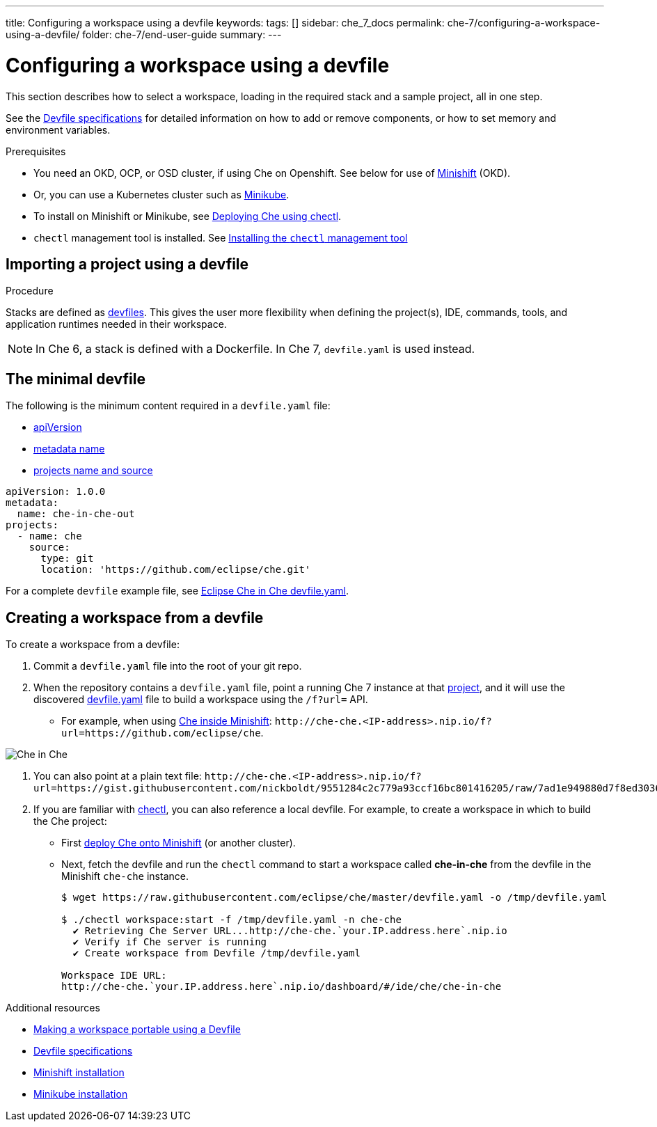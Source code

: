 ---
title: Configuring a workspace using a devfile
keywords:
tags: []
sidebar: che_7_docs
permalink: che-7/configuring-a-workspace-using-a-devfile/
folder: che-7/end-user-guide
summary:
---

[id="configuring-a-workspace-using-a-devfile"]
= Configuring a workspace using a devfile

This section describes how to select a workspace, loading in the required stack and a sample project, all in one step.

See the link:https://redhat-developer.github.io/devfile/devfile[Devfile specifications] for detailed information on how to add or remove components, or how to set memory and environment variables.

.Prerequisites

* You need an OKD, OCP, or OSD cluster, if using Che on Openshift. See below for use of link:https://www.okd.io/minishift/[Minishift] (OKD).

* Or, you can use a Kubernetes cluster such as link:https://github.com/kubernetes/minikube#installation[Minikube].

* To install on Minishift or Minikube, see link:{{site.baseurl}}che-7/running-che-locally/#deploying-che-using-chectl[Deploying Che using chectl].

* `chectl` management tool is installed. See link:{{site.baseurl}}che-7/installing-the-chectl-management-tool/[Installing the `chectl` management tool]

.Procedure

== Importing a project using a devfile

Stacks are defined as link:{{site.baseurl}}che-7/making-a-workspace-portable-using-a-devfile/[devfiles]. This gives the user more flexibility when defining the project(s), IDE, commands, tools, and application runtimes needed in their workspace.

NOTE: In Che 6, a stack is defined with a Dockerfile. In Che 7, `devfile.yaml` is used instead.

== The minimal devfile

The following is the minimum content required in a `devfile.yaml` file:

* link:https://redhat-developer.github.io/devfile/devfile#apiversion[apiVersion]
* link:https://redhat-developer.github.io/devfile/devfile#metadata[metadata name]
* link:https://redhat-developer.github.io/devfile/devfile#projects[projects name and source]

[source,yaml]
----
apiVersion: 1.0.0
metadata:
  name: che-in-che-out
projects:
  - name: che
    source:
      type: git
      location: 'https://github.com/eclipse/che.git'
----

For a complete `devfile` example file, see link:https://github.com/eclipse/che/blob/master/devfile.yaml[Eclipse Che in Che devfile.yaml].


== Creating a workspace from a devfile

To create a workspace from a devfile:

. Commit a `devfile.yaml` file into the root of your git repo.

. When the repository contains a `devfile.yaml` file, point a running Che 7 instance at that link:https://github.com/eclipse/che[project], and it will use the discovered link:https://github.com/eclipse/che/blob/master/devfile.yaml[devfile.yaml] file to build a workspace using the `/f?url=` API.

* For example, when using link:{{site.baseurl}}che-7/running-che-locally/#deploying-che-using-chectl[Che inside Minishift]: `++http://che-che.<IP-address>.nip.io/f?url=https://github.com/eclipse/che++`.

image::workspaces/che-in-che-devfile.png[Che in Che]

. You can also point at a plain text file: `++http://che-che.<IP-address>.nip.io/f?url=https://gist.githubusercontent.com/nickboldt/9551284c2c779a93ccf16bc801416205/raw/7ad1e949880d7f8ed30360e74bb9f8426450db05/devfile.yaml++`.

. If you are familiar with link:https://github.com/che-incubator/chectl/[chectl], you can also reference a local devfile. For example, to create a workspace in which to build the Che project:
+
* First link:{{site.baseurl}}che-7/running-che-locally/#deploying-che-using-chectl[deploy Che onto Minishift] (or another cluster).
+
* Next, fetch the devfile and run the `chectl` command to start a workspace called *che-in-che* from the devfile in the Minishift `che-che` instance.
+
----
$ wget https://raw.githubusercontent.com/eclipse/che/master/devfile.yaml -o /tmp/devfile.yaml

$ ./chectl workspace:start -f /tmp/devfile.yaml -n che-che
  ✔ Retrieving Che Server URL...http://che-che.`your.IP.address.here`.nip.io
  ✔ Verify if Che server is running
  ✔ Create workspace from Devfile /tmp/devfile.yaml

Workspace IDE URL:
http://che-che.`your.IP.address.here`.nip.io/dashboard/#/ide/che/che-in-che
----

.Additional resources

* link:{{site.baseurl}}che-7/making-a-workspace-portable-using-a-devfile[Making a workspace portable using a Devfile]
* link:https://redhat-developer.github.io/devfile/devfile[Devfile specifications]
* link:https://docs.okd.io/latest/minishift/getting-started/preparing-to-install.html[Minishift installation]
* link:https://github.com/kubernetes/minikube#installation[Minikube installation]
